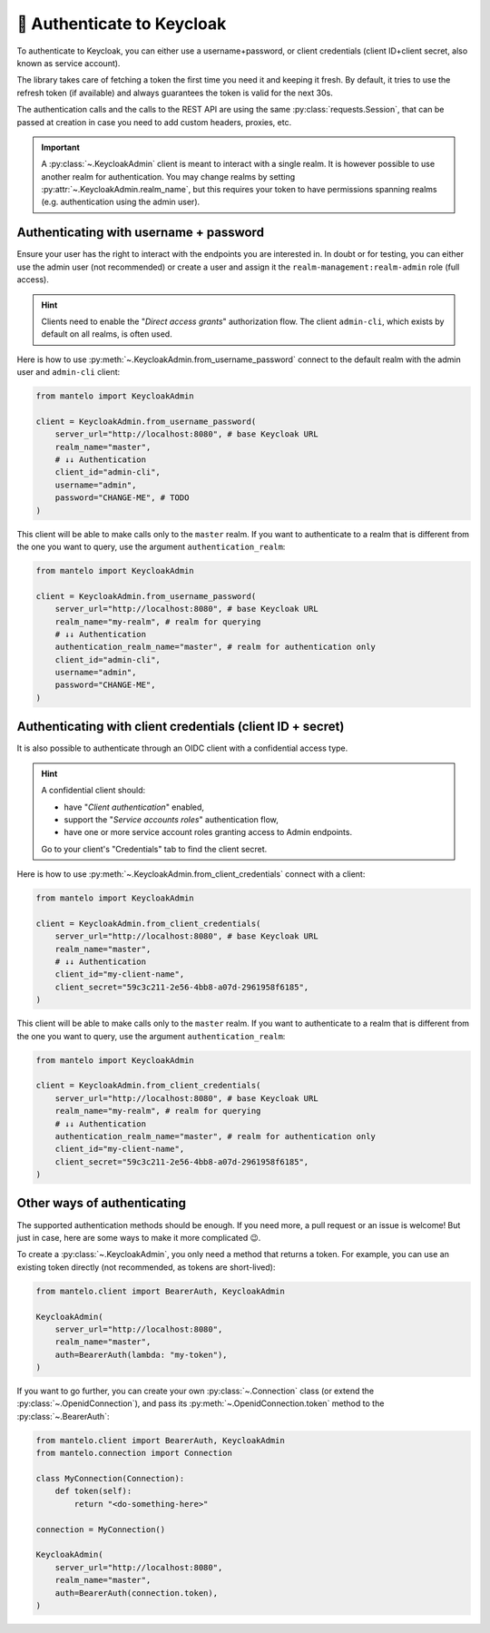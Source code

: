 .. _authentication:


🔐 Authenticate to Keycloak
===========================

To authenticate to Keycloak, you can either use a username+password, or client credentials (client
ID+client secret, also known as service account).

The library takes care of fetching a token the first time you need it and keeping it fresh. By
default, it tries to use the refresh token (if available) and always guarantees the token is valid
for the next 30s.

The authentication calls and the calls to the REST API are using the same
:py:class:`requests.Session`, that can be passed at creation in case you need to add custom headers,
proxies, etc.

.. important::

    A :py:class:`~.KeycloakAdmin` client is meant to interact with a single realm. It is however
    possible to use another realm for authentication. You may change realms by setting
    :py:attr:`~.KeycloakAdmin.realm_name`, but this requires your token to have permissions spanning
    realms (e.g. authentication using the admin user).

.. _authentication-password:

Authenticating with username + password
----------------------------------------

Ensure your user has the right to interact with the endpoints you are interested in. In doubt or for
testing, you can either use the admin user (not recommended) or create a user and assign it the
``realm-management:realm-admin`` role (full access).

.. hint::

    Clients need to enable the "*Direct access grants*" authorization flow.
    The client ``admin-cli``, which exists by default on all realms, is often used.

Here is how to use :py:meth:`~.KeycloakAdmin.from_username_password` connect to the default realm
with the admin user and ``admin-cli`` client:

.. code:: python

   from mantelo import KeycloakAdmin

   client = KeycloakAdmin.from_username_password(
       server_url="http://localhost:8080", # base Keycloak URL
       realm_name="master",
       # ↓↓ Authentication
       client_id="admin-cli",
       username="admin",
       password="CHANGE-ME", # TODO
   )

This client will be able to make calls only to the ``master`` realm. If you want to authenticate to
a realm that is different from the one you want to query, use the argument ``authentication_realm``:

.. code:: python

   from mantelo import KeycloakAdmin

   client = KeycloakAdmin.from_username_password(
       server_url="http://localhost:8080", # base Keycloak URL
       realm_name="my-realm", # realm for querying
       # ↓↓ Authentication
       authentication_realm_name="master", # realm for authentication only
       client_id="admin-cli",
       username="admin",
       password="CHANGE-ME",
   )

.. _authenticate-client:

Authenticating with client credentials (client ID + secret)
-----------------------------------------------------------

It is also possible to authenticate through an OIDC client with a confidential access type.

.. hint::

    A confidential client should:

    -  have "*Client authentication*" enabled,
    -  support the "*Service accounts roles*" authentication flow,
    -  have one or more service account roles granting access to Admin endpoints.

    Go to your client's "Credentials" tab to find the client secret.

Here is how to use :py:meth:`~.KeycloakAdmin.from_client_credentials` connect with a client:

.. code:: python

   from mantelo import KeycloakAdmin

   client = KeycloakAdmin.from_client_credentials(
       server_url="http://localhost:8080", # base Keycloak URL
       realm_name="master",
       # ↓↓ Authentication
       client_id="my-client-name",
       client_secret="59c3c211-2e56-4bb8-a07d-2961958f6185",
   )

This client will be able to make calls only to the ``master`` realm. If you want to authenticate to
a realm that is different from the one you want to query, use the argument ``authentication_realm``:

.. code:: python

   from mantelo import KeycloakAdmin

   client = KeycloakAdmin.from_client_credentials(
       server_url="http://localhost:8080", # base Keycloak URL
       realm_name="my-realm", # realm for querying
       # ↓↓ Authentication
       authentication_realm_name="master", # realm for authentication only
       client_id="my-client-name",
       client_secret="59c3c211-2e56-4bb8-a07d-2961958f6185",
   )

Other ways of authenticating
----------------------------

The supported authentication methods should be enough. If you need more, a pull request or an issue
is welcome! But just in case, here are some ways to make it more complicated 😉.

To create a :py:class:`~.KeycloakAdmin`, you only need a method that returns a token. For example,
you can use an existing token directly (not recommended, as tokens are short-lived):

.. code:: python

   from mantelo.client import BearerAuth, KeycloakAdmin

   KeycloakAdmin(
       server_url="http://localhost:8080",
       realm_name="master",
       auth=BearerAuth(lambda: "my-token"),
   )

If you want to go further, you can create your own :py:class:`~.Connection` class (or extend the
:py:class:`~.OpenidConnection`), and pass its :py:meth:`~.OpenidConnection.token` method to the
:py:class:`~.BearerAuth`:

.. code:: python

   from mantelo.client import BearerAuth, KeycloakAdmin
   from mantelo.connection import Connection

   class MyConnection(Connection):
       def token(self):
           return "<do-something-here>"

   connection = MyConnection()

   KeycloakAdmin(
       server_url="http://localhost:8080",
       realm_name="master",
       auth=BearerAuth(connection.token),
   )
